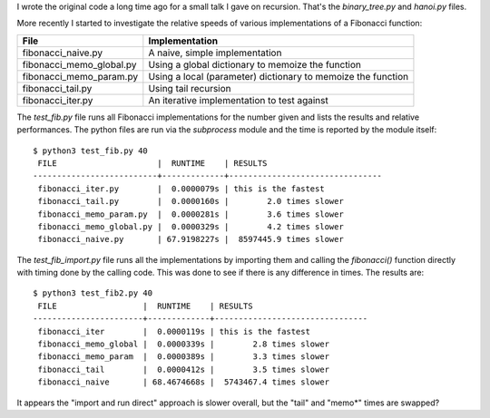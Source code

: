 I wrote the original code a long time ago for a small talk I gave on recursion.
That's the *binary_tree.py* and *hanoi.py* files.

More recently I started to investigate the relative speeds of various
implementations of a Fibonacci function:

+-------------------------+-------------------------------------------------------------+
| File                    | Implementation                                              |
+=========================+=============================================================+
|fibonacci_naive.py       | A naive, simple implementation                              |
+-------------------------+-------------------------------------------------------------+
|fibonacci_memo_global.py | Using a global dictionary to memoize the function           |
+-------------------------+-------------------------------------------------------------+
|fibonacci_memo_param.py  | Using a local (parameter) dictionary to memoize the function|
+-------------------------+-------------------------------------------------------------+
|fibonacci_tail.py        | Using tail recursion                                        |
+-------------------------+-------------------------------------------------------------+
|fibonacci_iter.py        | An iterative implementation to test against                 |
+-------------------------+-------------------------------------------------------------+

The *test_fib.py* file runs all Fibonacci implementations for the number given
and lists the results and relative performances.  The python files are run via
the *subprocess* module and the time is reported by the module itself::

    $ python3 test_fib.py 40
     FILE                     |  RUNTIME    | RESULTS
    --------------------------+-------------+--------------------------------
     fibonacci_iter.py        |  0.0000079s | this is the fastest
     fibonacci_tail.py        |  0.0000160s |        2.0 times slower
     fibonacci_memo_param.py  |  0.0000281s |        3.6 times slower
     fibonacci_memo_global.py |  0.0000329s |        4.2 times slower
     fibonacci_naive.py       | 67.9198227s |  8597445.9 times slower

The *test_fib_import.py* file runs all the implementations by importing them
and calling the *fibonacci()* function directly with timing done by the calling
code.  This was done to see if there is any difference in times.
The results are::

    $ python3 test_fib2.py 40
     FILE                  |  RUNTIME    | RESULTS
    -----------------------+-------------+--------------------------------
     fibonacci_iter        |  0.0000119s | this is the fastest
     fibonacci_memo_global |  0.0000339s |        2.8 times slower
     fibonacci_memo_param  |  0.0000389s |        3.3 times slower
     fibonacci_tail        |  0.0000412s |        3.5 times slower
     fibonacci_naive       | 68.4674668s |  5743467.4 times slower

It appears the "import and run direct" approach is slower overall, but the
"tail" and "memo*" times are swapped?
